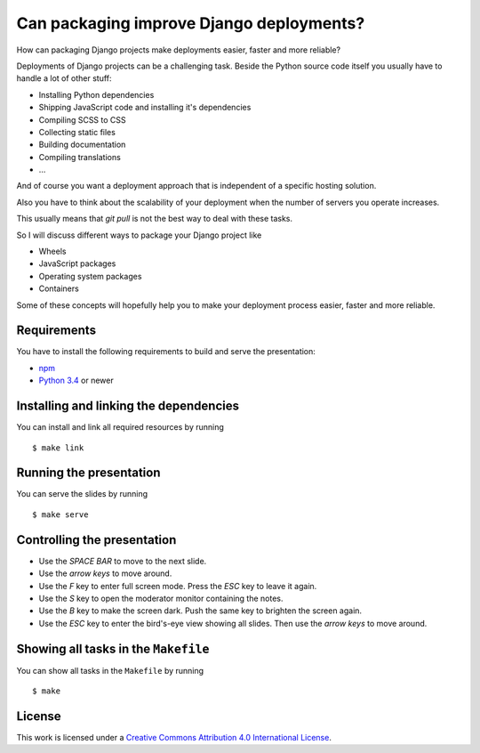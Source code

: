 *****************************************
Can packaging improve Django deployments?
*****************************************

How can packaging Django projects make deployments easier, faster and more reliable?

Deployments of Django projects can be a challenging task. Beside the Python source code itself you usually have to handle a lot of other stuff:

* Installing Python dependencies
* Shipping JavaScript code and installing it's dependencies
* Compiling SCSS to CSS
* Collecting static files
* Building documentation
* Compiling translations
* …

And of course you want a deployment approach that is independent of a specific hosting solution.

Also you have to think about the scalability of your deployment when the number of servers you operate increases.

This usually means that `git pull` is not the best way to deal with these tasks.

So I will discuss different ways to package your Django project like

* Wheels
* JavaScript packages
* Operating system packages
* Containers

Some of these concepts will hopefully help you to make your deployment process easier, faster and more reliable.

Requirements
============

You have to install the following requirements to build and serve the
presentation:

- `npm <https://www.npmjs.com/>`_
- `Python 3.4 <https://www.python.org/>`_ or newer

Installing and linking the dependencies
=======================================

You can install and link all required resources by running

::

    $ make link

Running the presentation
========================

You can serve the slides by running

::

    $ make serve

Controlling the presentation
============================

- Use the *SPACE BAR* to move to the next slide.
- Use the *arrow keys* to move around.
- Use the *F* key to enter full screen mode. Press the *ESC* key to leave it again.
- Use the *S* key to open the moderator monitor containing the notes.
- Use the *B* key to make the screen dark. Push the same key to brighten the screen again.
- Use the *ESC* key to enter the bird's-eye view showing all slides. Then use the *arrow keys* to move around.

Showing all tasks in the ``Makefile``
=====================================

You can show all tasks in the ``Makefile`` by running

::

    $ make

License
=======

This work is licensed under a
`Creative Commons Attribution 4.0 International License <http://creativecommons.org/licenses/by/4.0/>`_.

